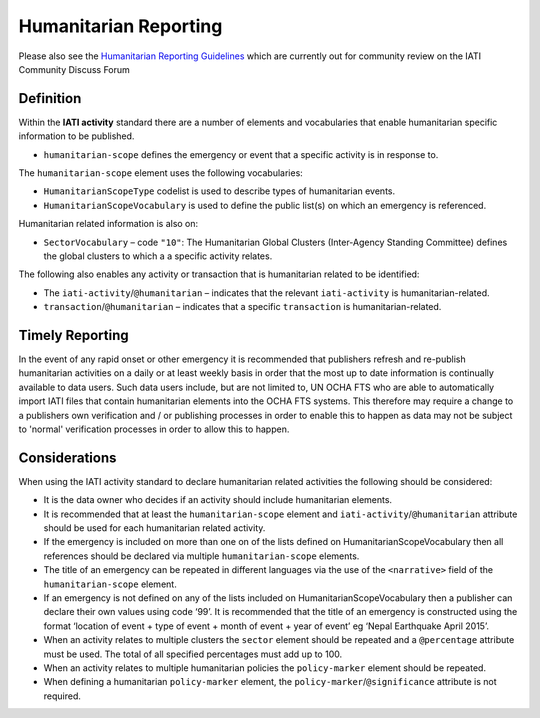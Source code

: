 Humanitarian Reporting
======================

Please also see the `Humanitarian Reporting Guidelines <http://discuss.iatistandard.org/t/help-develop-iati-s-humanitarian-reporting-guidance/530>`_   which are currently out for community review on the IATI Community Discuss Forum

Definition
----------
Within the **IATI activity** standard there are a number of elements and vocabularies that enable humanitarian specific information to be published.

* ``humanitarian-scope`` defines the emergency or event that a specific activity is in response to.

The ``humanitarian-scope`` element uses the following vocabularies:

* ``HumanitarianScopeType`` codelist is used to describe types of humanitarian events.
* ``HumanitarianScopeVocabulary`` is used to define the public list(s) on which an emergency is referenced.

Humanitarian related information is also on:

* ``SectorVocabulary`` –  code ``"10"``: The Humanitarian Global Clusters (Inter-Agency Standing Committee) defines the global clusters to which a a specific activity relates.

The following also enables any activity or transaction that is humanitarian related to be identified:

* The ``iati-activity``/``@humanitarian`` – indicates that the relevant ``iati-activity``  is humanitarian-related.
* ``transaction``/``@humanitarian`` – indicates that a specific ``transaction`` is humanitarian-related.


Timely Reporting
----------------
In the event of any rapid onset or other emergency it is recommended that publishers refresh and re-publish  humanitarian activities on a daily or at least weekly basis in order that the most up to date information is continually available to data users. Such data users include, but are not limited to, UN OCHA FTS who are able to automatically import IATI files that contain humanitarian elements into the OCHA FTS systems. This therefore may require a change to a publishers own verification and / or publishing processes in order to enable this to happen as data may not be subject to 'normal' verification processes in order to allow this to happen. 


Considerations
--------------
When using the IATI activity standard to declare humanitarian related activities the following should be considered:

* It is the data owner who decides if an activity should include humanitarian elements.
* It is recommended that at least the ``humanitarian-scope`` element and  ``iati-activity``/``@humanitarian``  attribute should be used for each humanitarian related activity.
* If the emergency is included on more than one on of the lists defined on HumanitarianScopeVocabulary then all references should be declared via multiple ``humanitarian-scope`` elements.
* The title of an emergency can be repeated in different languages via the use of the  ``<narrative>``  field of the ``humanitarian-scope`` element.
* If an emergency is not defined on any of the lists included on HumanitarianScopeVocabulary then a publisher can declare their own values using code ‘99’. It is recommended that the title of an emergency is constructed using the format ‘location of event + type of event + month of event + year of event’ eg ‘Nepal Earthquake April 2015’.
* When an activity relates to multiple clusters the ``sector`` element should be repeated and a ``@percentage`` attribute must be used. The total of all specified percentages must add up to 100.
* When an activity relates to multiple humanitarian policies the ``policy-marker`` element should be repeated.
* When defining a humanitarian ``policy-marker`` element, the ``policy-marker``/``@significance`` attribute is not required.

